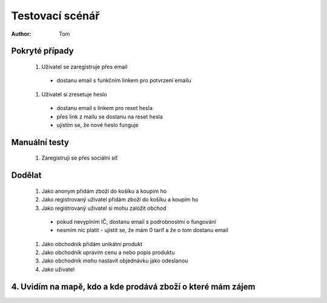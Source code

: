 Testovací scénář
################

:author: Tom

Pokryté případy
---------------

  #. Uživatel se zaregistruje přes email
    - dostanu email s funkčním linkem pro potvrzení emailu
  #. Uživatel si zresetuje heslo
    - dostanu email s linkem pro reset hesla
    - přes link z mailu se dostanu na reset hesla
    - ujistím se, že nové heslo funguje


Manuální testy
--------------

  #. Zaregistruji se přes sociální síť


Dodělat
-------

  #. Jako anonym přidám zboží do košíku a koupím ho
  #. Jako registrovaný uživatel přidám zboží do košíku a koupím ho
  #. Jako registrovaný uživatel si mohu založit obchod
    - pokud nevyplním IČ, dostanu email s podrobnostmi o fungování
    - nesmím nic platit - ujistit se, že mám 0 tarif a že o tom dostanu email
  #. Jako obchodník přidám unikátní produkt
  #. Jako obchodník upravím cenu a nebo popis produktu
  #. Jako obchodník mohu nastavit objednávku jako odeslanou
  #. Jako uživatel

4. Uvidím na mapě, kdo a kde prodává zboží o které mám zájem
------------------------------------------------------------

